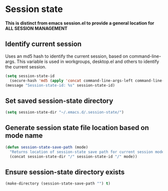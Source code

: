 * Session state
*This is distinct from emacs session.el to provide a general location for ALL SESSION MANAGEMENT*
** Identify current session
Uses an md5 hash to identify the current session, based on command-line-args.
This variable is used in workgroups, desktop.el and others to identify the current session.
   #+begin_src emacs-lisp
     (setq session-state-id 
	   (secure-hash 'md5 (apply 'concat command-line-args-left command-line-args)))
     (message "Session-state-id: %s" session-state-id)
   #+end_src
** Set saved session-state directory
   #+begin_src emacs-lisp
     (setq session-state-dir "~/.emacs.d/.session-state/")
   #+end_src
** Generate session state file location based on mode name
   #+begin_src emacs-lisp
     (defun session-state-save-path (mode)
       "Returns location of session-state save path for current session mode name"
       (concat session-state-dir "/" session-state-id "/" mode))
   #+end_src
** Ensure session-state directory exists
   #+begin_src emacs-lisp
     (make-directory (session-state-save-path "") t)
   #+end_src
